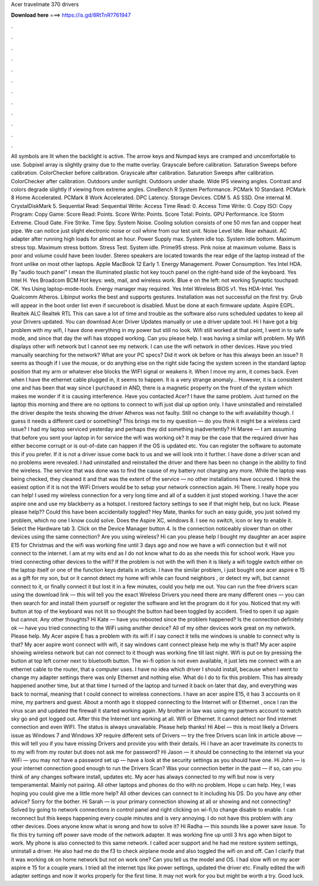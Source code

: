 Acer travelmate 370 drivers

𝐃𝐨𝐰𝐧𝐥𝐨𝐚𝐝 𝐡𝐞𝐫𝐞 ===> https://is.gd/8RtTnR?761947

.

.

.

.

.

.

.

.

.

.

.

.

All symbols are lit when the backlight is active. The arrow keys and Numpad keys are cramped and uncomfortable to use. Subpixel array is slightly grainy due to the matte overlay. Grayscale before calibration. Saturation Sweeps before calibration. ColorChecker before calibration. Grayscale after calibration. Saturation Sweeps after calibration.
ColorChecker after calibration. Outdoors under sunlight. Outdoors under shade. Wide IPS viewing angles. Contrast and colors degrade slightly if viewing from extreme angles. CineBench R System Performance. PCMark 10 Standard. PCMark 8 Home Accelerated. PCMark 8 Work Accelerated. DPC Latency. Storage Devices. CDM 5. AS SSD. One internal M. CrystalDiskMark 5. Sequential Read:  Sequential Write:  Access Time Read: 0. Access Time Write: 0.
Copy ISO:  Copy Program:  Copy Game:  Score Read: Points. Score Write: Points. Score Total: Points. GPU Performance. Ice Storm Extreme. Cloud Gate. Fire Strike. Time Spy. System Noise. Cooling solution consists of one 50 mm fan and copper heat pipe. We can notice just slight electronic noise or coil whine from our test unit. Noise Level Idle. Rear exhaust. AC adapter after running high loads for almost an hour. Power Supply max.
System idle top. System idle bottom. Maximum stress top. Maximum stress bottom. Stress Test. System idle. Prime95 stress. Pink noise at maximum volume. Bass is poor and volume could have been louder.
Stereo speakers are located towards the rear edge of the laptop instead of the front unlike on most other laptops. Apple MacBook 12 Early 1. Energy Management. Power Consumption. Yes Intel HDA. By "audio touch panel" I mean the illuminated plastic hot key touch panel on the right-hand side of the keyboard.
Yes Intel H. Yes Broadcom BCM  Hot keys: web, mail, and wireless work. Blue e on the left: not working Synaptic touchpad: OK. Yes Using laptop-mode-tools. Energy manager may required. Yes Intel Wireless  BIOS v1. Yes HDA-Intel. Yes Qualcomm Atheros. Libinput works the best and supports gestures.
Installation was not successful on the first try. Grub will appear in the boot order list even if secureboot is disabled. Must be done at each firmware update.
Aspire EGPL. Realtek ALC Realtek RTL This can save a lot of time and trouble as the software also runs scheduled updates to keep all your Drivers updated. You can download Acer Driver Updates manually or use a driver update tool.
Hi I have got a big problem with my wifi, I have done everything in my power but still no look. Wifi still worked at that point, I went in to safe mode, and since that day the wifi has stopped working.
Can you please help. I was having a similar wifi problem. My Wifi displays other wifi network but I cannot see my network.
I can use the wifi network in other devices. Have you tried manually searching for the network? What are your PC specs? Did it work ok before or has this always been an issue? It seems as though if I use the mouse, or do anything else on the right side facing the system screen in the standard laptop position that my arm or whatever else blocks the WIFI signal or weakens it. When I move my arm, it comes back. Even when I have the ethernet cable plugged in, it seems to happen.
It is a very strange anomaly… However, it is a consistent one and has been that way since I purchased in  AND, there is a magnetic property on the front of the system which makes me wonder if it is causing interference. Have you contacted Acer? I have the same problem. Just turned on the laptop this morning and there are no options to connect to wifi just dial up option only.
I have uninstalled and reinstalled the driver despite the tests showing the driver Atheros was not faulty. Still no change to the wifi availability though.
I guess it needs a different card or something? This brings me to my question — do you think it might be a wireless card issue? I had my laptop serviced yesterday and perhaps they did something inadvertently? Hi Maree — I am assuming that before you sent your laptop in for service the wifi was working ok?
It may be the case that the required driver has either become corrupt or is out-of-date can happen if the OS is updated etc. You can register the software to automate this if you prefer. If it is not a driver issue come back to us and we will look into it further. I have done a driver scan and no problems were revealed.
I had uninstalled and reinstalled the driver and there has been no change in the ability to find the wireless. The service that was done was to find the cause of my battery not charging any more. While the laptop was being checked, they cleaned it and that was the extent of the service — no other installations have occured. I think the easiest option if it is not the WiFi Drivers would be to setup your network connection again.
Hi There. I really hope you can help! I used my wireless connection for a very long time and all of a sudden it just stoped working. I have the acer aspire one and use my blackberry as a hotspot. I restored factory settings to see if that might help, but no luck.
Please please help?? Could this have been accidentally toggled? Hey Mate, thanks for such an easy guide, you just solved my problem, which no one I know could solve. Does the Aspire XC, windows 8. I see no switch, icon or key to enable it. Select the Hardware tab 3.
Click on the Device Manager button 4. Is the connection noticeably slower than on other devices using the same connection? Are you using wireless? Hi can you please help I bought my daughter an acer aspire E15 for Christmas and the wifi was working fine until 3 days ago and now we have a wifi connection but it will not connect to the internet.
I am at my wits end as I do not know what to do as she needs this for school work. Have you tried connecting other devices to the wifi? If the problem is not with the wifi then it is likely a wifi toggle switch either on the laptop itself or one of the function keys details in article. I have the similar problem, i just bought one acer aspire e 15 as a gift for my son, but or it cannot detect my home wifi while can found neighbors , or detect my wifi, but cannot connect to it, or finally connect it but lost it in a few minutes, could you help me out.
You can run the free drivers scan using the download link — this will tell you the exact Wireless Drivers you need there are many different ones — you can then search for and install them yourself or register the software and let the program do it for you.
Noticed that my wifi button at top of the keyboard was not lit so thought the button had been toggled by accident. Tried to open it up again but cannot. Any other thoughts? Hi Kate — have you rebooted since the problem happened?
Is the connection definitely ok — have you tried connecting to the WiFi using another device? All of my other devices work great on my network.
Please help. My Acer aspire E has a problem with its wifi if i say conect it tells me windows is unable to connect why is that? My acer aspire wont connect with wifi, it say windows cant connect please help me why is that? My acer aspire showing wireless network but can not connect to it though was working fine till last night.
Wifi is put on by pressing the button at top left corner next to bluetooth button. The wi-fi option is not even available, it just lets me connect with a an ethernet cable to the router, that a computer uses.
I have no idea which driver I should install, because when I went to change my adapter settings there was only Ethernet and nothing else. What do I do to fix this problem. This has already happened another time, but at that time I turned of the laptop and turned it back on later that day, and everything was back to normal, meaning that I could connect to wireless connections.
I have an acer aspire E15, it has 3 accounts on it mine, my partners and guest. About a month ago it stopped connecting to the Internet wifi or Ethernet , once I ran the virus scan and updated the firewall it started working again.
My brother in law was using my partners account to watch sky go and got logged out. After this the Internet isnt working at all. Wifi or Ethernet. It cannot detect nor find internet connection and even WIFI. The status is always unavailable. Please help thanks! Hi Abel — this is most likely a Drivers issue as Windows 7 and Windows XP require different sets of Drivers — try the free Drivers scan link in article above — this will tell you if you have missing Drivers and provide you with their details.
Hi i have an acer travelmate its conects to to my wifi from my router but does not ask me for password? Hi Jason — it should be connecting to the internet via your WiFi — you may not have a password set up — have a look at the security settings as you should have one. Hi John — is your internet connection good enough to run the Drivers Scan? Was your connection better in the past — if so, can you think of any changes software install, updates etc. My acer has always connected to my wifi but now is very temperamental.
Mainly not pairing. All other laptops and phones do tho with no problem. Hope u can help. Hey, I was hoping you could give me a little more help? All other devices can connect to it including his DS. Do you have any other advice? Sorry for the bother. Hi Sarah — is your primary connection showing at all or showing and not connecting?
Solved by going to network connections in control panel and right clicking on wi-fi,to change disable to enable. I can reconnect but this keeps happening every couple minutes and is very annoying. I do not have this problem with any other devices. Does anyone know what is wrong and how to solve it?
Hi Radha — this sounds like a power save issue. To fix this try turning off power save mode of the network adapter. It was working fine up until 3 hrs ago when bigot to work. My phone is also connected to this same network. I called acer support and he had me restore system settings, uninstall a driver. He also had me do the f3 to check airplane mode and also toggled the wifi on and off.
Can I clarify that it was working ok on home network but not on work one? Can you tell us the model and OS. I had slow wifi on my acer aspire e 15 for a couple years.
I tried all the internet tips like power settings, updated the driver etc. Finally edited the wifi adapter settings and now it works properly for the first time. It may not work for you but might be worth a try. Good luck.